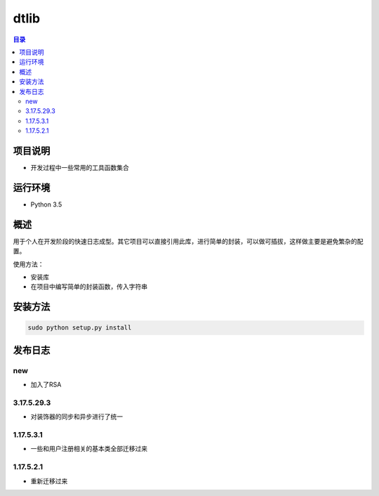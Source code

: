 =================
dtlib
=================

.. contents:: 目录




项目说明
=============

- 开发过程中一些常用的工具函数集合

运行环境
=============

- Python 3.5



概述
=============

用于个人在开发阶段的快速日志成型。其它项目可以直接引用此库，进行简单的封装，可以做可插拔，这样做主要是避免繁杂的配置。

使用方法：

- 安装库
- 在项目中编写简单的封装函数，传入字符串




安装方法
=============

.. code::

    sudo python setup.py install



发布日志
===========
new
------

- 加入了RSA

3.17.5.29.3
------------------

- 对装饰器的同步和异步进行了统一


1.17.5.3.1
--------------

- 一些和用户注册相关的基本类全部迁移过来


1.17.5.2.1
--------------------------

- 重新迁移过来